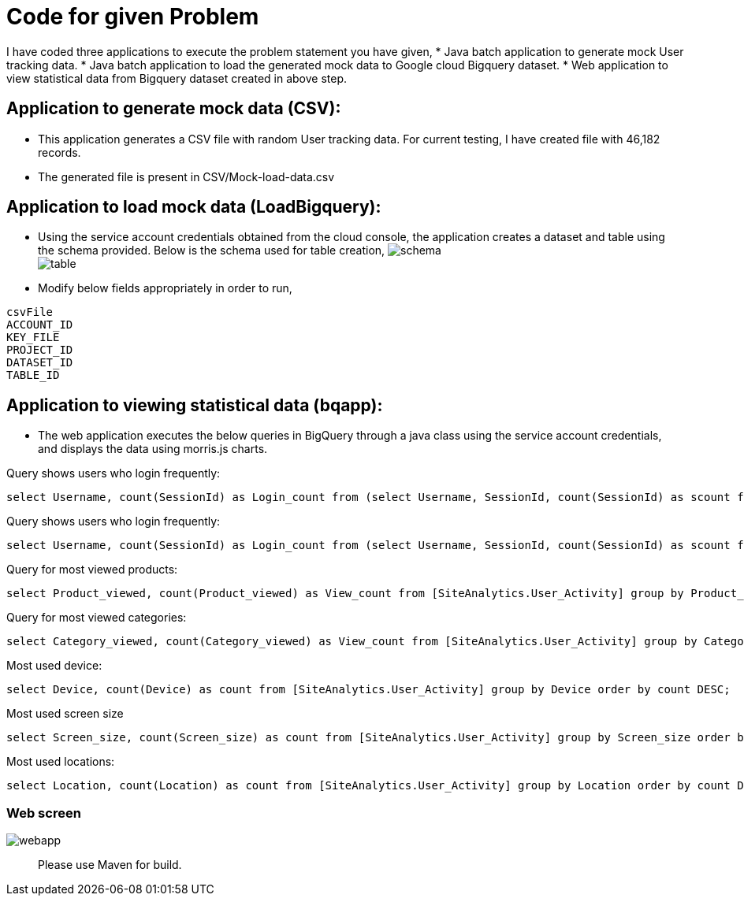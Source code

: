 = Code for given Problem


I have coded three applications to execute the problem statement you have given,
* Java batch application to generate mock User tracking data.
* Java batch application to load the generated mock data to Google cloud Bigquery dataset. 
* Web application to view statistical data from Bigquery dataset created in above step. 



== Application to generate mock data (CSV):

* This application generates a CSV file with random User tracking data. For current testing, I have created file with 46,182 records.
* The generated file is present in CSV/Mock-load-data.csv

== Application to load mock data (LoadBigquery):

* Using the service account credentials obtained from the cloud console, the application creates a dataset and table using the schema provided. Below is the schema used for table creation,
image:screenshots/schema.JPG[] +
image:screenshots/table.JPG[] +

* Modify below fields appropriately in order to run,

----
csvFile 
ACCOUNT_ID
KEY_FILE
PROJECT_ID
DATASET_ID
TABLE_ID
----

== Application to viewing statistical data (bqapp):

* The web application executes the below queries in BigQuery through a java class using the service account credentials, and displays the data using morris.js charts.

Query shows users who login frequently:
[source,sql]
----
select Username, count(SessionId) as Login_count from (select Username, SessionId, count(SessionId) as scount from [SiteAnalytics.User_Activity] group by Username, SessionId order by scount DESC) group by Username order by Login_count DESC;
----
Query shows users who login frequently:
[source,sql]
----
select Username, count(SessionId) as Login_count from (select Username, SessionId, count(SessionId) as scount from [SiteAnalytics.User_Activity] group by Username, SessionId order by scount DESC) group by Username order by Login_count DESC;
----
Query for most viewed products:
[source,sql]
----
select Product_viewed, count(Product_viewed) as View_count from [SiteAnalytics.User_Activity] group by Product_viewed order by View_count DESC;
----
Query for most viewed categories:
[source,sql]
----
select Category_viewed, count(Category_viewed) as View_count from [SiteAnalytics.User_Activity] group by Category_viewed order by View_count DESC;
----
Most used device:
[source,sql]
----
select Device, count(Device) as count from [SiteAnalytics.User_Activity] group by Device order by count DESC;
----
Most used screen size::
[source,sql]
----
select Screen_size, count(Screen_size) as count from [SiteAnalytics.User_Activity] group by Screen_size order by count DESC;
----
Most used locations:
[source,sql]
----
select Location, count(Location) as count from [SiteAnalytics.User_Activity] group by Location order by count DESC;
----

=== Web screen
image:screenshots/webapp.JPG[] +

[abstract]
Please use Maven for build.